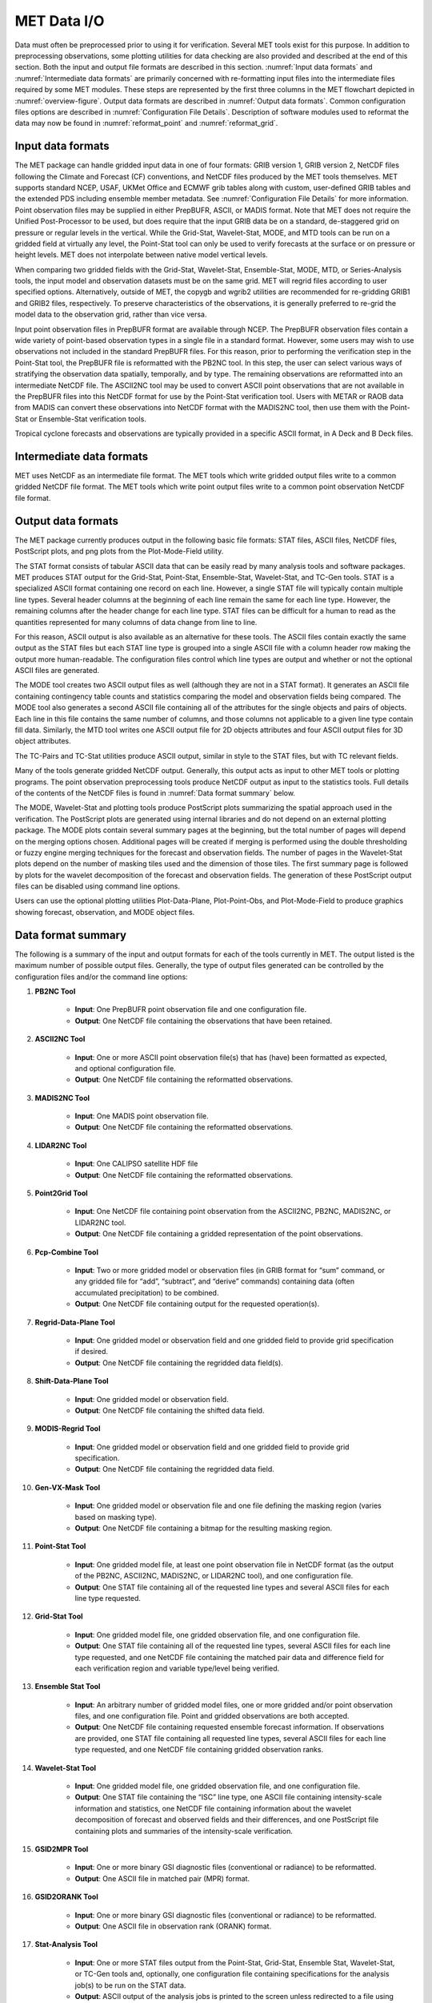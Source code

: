 .. _data_io:

MET Data I/O
============

Data must often be preprocessed prior to using it for verification. Several MET tools exist for this purpose. In addition to preprocessing observations, some plotting utilities for data checking are also provided and described at the end of this section. Both the input and output file formats are described in this section. :numref:`Input data formats` and :numref:`Intermediate data formats` are primarily concerned with re-formatting input files into the intermediate files required by some MET modules. These steps are represented by the first three columns in the MET flowchart depicted in :numref:`overview-figure`. Output data formats are described in :numref:`Output data formats`. Common configuration files options are described in :numref:`Configuration File Details`. Description of software modules used to reformat the data may now be found in :numref:`reformat_point`  and :numref:`reformat_grid`.

.. _Input data formats:

Input data formats
__________________

The MET package can handle gridded input data in one of four formats: GRIB version 1, GRIB version 2, NetCDF files following the Climate and Forecast (CF) conventions, and NetCDF files produced by the MET tools themselves. MET supports standard NCEP, USAF, UKMet Office and ECMWF grib tables along with custom, user-defined GRIB tables and the extended PDS including ensemble member metadata. See :numref:`Configuration File Details` for more information. Point observation files may be supplied in either PrepBUFR, ASCII, or MADIS format. Note that MET does not require the Unified Post-Processor to be used, but does require that the input GRIB data be on a standard, de-staggered grid on pressure or regular levels in the vertical. While the Grid-Stat, Wavelet-Stat, MODE, and MTD tools can be run on a gridded field at virtually any level, the Point-Stat tool can only be used to verify forecasts at the surface or on pressure or height levels. MET does not interpolate between native model vertical levels.

When comparing two gridded fields with the Grid-Stat, Wavelet-Stat, Ensemble-Stat, MODE, MTD, or Series-Analysis tools, the input model and observation datasets must be on the same grid. MET will regrid files according to user specified options. Alternatively, outside of MET, the copygb and wgrib2 utilities are recommended for re-gridding GRIB1 and GRIB2 files, respectively. To preserve characteristics of the observations, it is generally preferred to re-grid the model data to the observation grid, rather than vice versa.

Input point observation files in PrepBUFR format are available through NCEP. The PrepBUFR observation files contain a wide variety of point-based observation types in a single file in a standard format. However, some users may wish to use observations not included in the standard PrepBUFR files. For this reason, prior to performing the verification step in the Point-Stat tool, the PrepBUFR file is reformatted with the PB2NC tool. In this step, the user can select various ways of stratifying the observation data spatially, temporally, and by type. The remaining observations are reformatted into an intermediate NetCDF file. The ASCII2NC tool may be used to convert ASCII point observations that are not available in the PrepBUFR files into this NetCDF format for use by the Point-Stat verification tool. Users with METAR or RAOB data from MADIS can convert these observations into NetCDF format with the MADIS2NC tool, then use them with the Point-Stat or Ensemble-Stat verification tools.

Tropical cyclone forecasts and observations are typically provided in a specific ASCII format, in A Deck and B Deck files.

.. _Intermediate data formats:

Intermediate data formats
_________________________

MET uses NetCDF as an intermediate file format. The MET tools which write gridded output files write to a common gridded NetCDF file format. The MET tools which write point output files write to a common point observation NetCDF file format.

.. _Output data formats:

Output data formats
___________________

The MET package currently produces output in the following basic file formats: STAT files, ASCII files, NetCDF files, PostScript plots, and png plots from the Plot-Mode-Field utility.

The STAT format consists of tabular ASCII data that can be easily read by many analysis tools and software packages. MET produces STAT output for the Grid-Stat, Point-Stat, Ensemble-Stat, Wavelet-Stat, and TC-Gen tools. STAT is a specialized ASCII format containing one record on each line. However, a single STAT file will typically contain multiple line types. Several header columns at the beginning of each line remain the same for each line type. However, the remaining columns after the header change for each line type. STAT files can be difficult for a human to read as the quantities represented for many columns of data change from line to line.

For this reason, ASCII output is also available as an alternative for these tools. The ASCII files contain exactly the same output as the STAT files but each STAT line type is grouped into a single ASCII file with a column header row making the output more human-readable. The configuration files control which line types are output and whether or not the optional ASCII files are generated.

The MODE tool creates two ASCII output files as well (although they are not in a STAT format). It generates an ASCII file containing contingency table counts and statistics comparing the model and observation fields being compared. The MODE tool also generates a second ASCII file containing all of the attributes for the single objects and pairs of objects. Each line in this file contains the same number of columns, and those columns not applicable to a given line type contain fill data. Similarly, the MTD tool writes one ASCII output file for 2D objects attributes and four ASCII output files for 3D object attributes.

The TC-Pairs and TC-Stat utilities produce ASCII output, similar in style to the STAT files, but with TC relevant fields.

Many of the tools generate gridded NetCDF output. Generally, this output acts as input to other MET tools or plotting programs. The point observation preprocessing tools produce NetCDF output as input to the statistics tools. Full details of the contents of the NetCDF files is found in :numref:`Data format summary` below.

The MODE, Wavelet-Stat and plotting tools produce PostScript plots summarizing the spatial approach used in the verification. The PostScript plots are generated using internal libraries and do not depend on an external plotting package. The MODE plots contain several summary pages at the beginning, but the total number of pages will depend on the merging options chosen. Additional pages will be created if merging is performed using the double thresholding or fuzzy engine merging techniques for the forecast and observation fields. The number of pages in the Wavelet-Stat plots depend on the number of masking tiles used and the dimension of those tiles. The first summary page is followed by plots for the wavelet decomposition of the forecast and observation fields. The generation of these PostScript output files can be disabled using command line options.

Users can use the optional plotting utilities Plot-Data-Plane, Plot-Point-Obs, and Plot-Mode-Field to produce graphics showing forecast, observation, and MODE object files.

.. _Data format summary:

Data format summary
___________________

The following is a summary of the input and output formats for each of the tools currently in MET. The output listed is the maximum number of possible output files. Generally, the type of output files generated can be controlled by the configuration files and/or the command line options:

#. **PB2NC Tool**

    * **Input**: One PrepBUFR point observation file and one configuration file.

    * **Output**: One NetCDF file containing the observations that have been retained.

#. **ASCII2NC Tool**

    * **Input**: One or more ASCII point observation file(s) that has (have) been formatted as expected, and optional configuration file.

    * **Output**: One NetCDF file containing the reformatted observations.

#. **MADIS2NC Tool**

    * **Input**: One MADIS point observation file.

    * **Output**: One NetCDF file containing the reformatted observations.


#. **LIDAR2NC Tool**

    * **Input**: One CALIPSO satellite HDF file

    * **Output**: One NetCDF file containing the reformatted observations.

#. **Point2Grid Tool**

    * **Input**: One NetCDF file containing point observation from the ASCII2NC, PB2NC, MADIS2NC, or LIDAR2NC tool.

    * **Output**: One NetCDF file containing a gridded representation of the point observations.

#. **Pcp-Combine Tool**

    * **Input**: Two or more gridded model or observation files (in GRIB format for “sum” command, or any gridded file for “add”, “subtract”, and “derive” commands) containing data (often accumulated precipitation) to be combined.

    * **Output**: One NetCDF file containing output for the requested operation(s).

#. **Regrid-Data-Plane Tool**

    * **Input**: One gridded model or observation field and one gridded field to provide grid specification if desired.

    * **Output**: One NetCDF file containing the regridded data field(s).

#. **Shift-Data-Plane Tool**

    * **Input**: One gridded model or observation field.

    * **Output**: One NetCDF file containing the shifted data field.

#. **MODIS-Regrid Tool**

    * **Input**: One gridded model or observation field and one gridded field to provide grid specification.

    * **Output**: One NetCDF file containing the regridded data field.

#. **Gen-VX-Mask Tool**

    * **Input**: One gridded model or observation file and one file defining the masking region (varies based on masking type).

    * **Output**: One NetCDF file containing a bitmap for the resulting masking region.

#. **Point-Stat Tool**

    * **Input**: One gridded model file, at least one point observation file in NetCDF format (as the output of the PB2NC, ASCII2NC, MADIS2NC, or LIDAR2NC tool), and one configuration file.

    * **Output**: One STAT file containing all of the requested line types and several ASCII files for each line type requested.

#. **Grid-Stat Tool**

    * **Input**: One gridded model file, one gridded observation file, and one configuration file.

    * **Output**: One STAT file containing all of the requested line types, several ASCII files for each line type requested, and one NetCDF file containing the matched pair data and difference field for each verification region and variable type/level being verified.

#. **Ensemble Stat Tool**

    * **Input**: An arbitrary number of gridded model files, one or more gridded and/or point observation files, and one configuration file. Point and gridded observations are both accepted.

    * **Output**: One NetCDF file containing requested ensemble forecast information. If observations are provided, one STAT file containing all requested line types, several ASCII files for each line type requested, and one NetCDF file containing gridded observation ranks.

#. **Wavelet-Stat Tool**

    * **Input**: One gridded model file, one gridded observation file, and one configuration file.

    * **Output**: One STAT file containing the “ISC” line type, one ASCII file containing intensity-scale information and statistics, one NetCDF file containing information about the wavelet decomposition of forecast and observed fields and their differences, and one PostScript file containing plots and summaries of the intensity-scale verification.

#. **GSID2MPR Tool**

    * **Input**: One or more binary GSI diagnostic files (conventional or radiance) to be reformatted.

    * **Output**: One ASCII file in matched pair (MPR) format.

#. **GSID2ORANK Tool**

    * **Input**: One or more binary GSI diagnostic files (conventional or radiance) to be reformatted.

    * **Output**: One ASCII file in observation rank (ORANK) format.

#. **Stat-Analysis Tool**

    * **Input**: One or more STAT files output from the Point-Stat, Grid-Stat, Ensemble Stat, Wavelet-Stat, or TC-Gen tools and, optionally, one configuration file containing specifications for the analysis job(s) to be run on the STAT data.

    * **Output**: ASCII output of the analysis jobs is printed to the screen unless redirected to a file using the “-out” option or redirected to a STAT output file using the “-out_stat” option.

#. **Series-Analysis Tool**

    * **Input**: An arbitrary number of gridded model files and gridded observation files and one configuration file.

    * **Output**: One NetCDF file containing requested output statistics on the same grid as the input files.

#. **Grid-Diag Tool**

    * **Input**: An arbitrary number of gridded data files and one configuration file.

    * **Output**: One NetCDF file containing individual and joint histograms of the requested data.

#. **MODE Tool**

    * **Input**: One gridded model file, one gridded observation file, and one or two configuration files.

    * **Output**: One ASCII file containing contingency table counts and statistics, one ASCII file containing single and pair object attribute values, one NetCDF file containing object indices for the gridded simple and cluster object fields, and one PostScript plot containing a summary of the features-based verification performed.

#. **MODE-Analysis Tool**

    * **Input**: One or more MODE object statistics files from the MODE tool and, optionally, one configuration file containing specification for the analysis job(s) to be run on the object data.

    * **Output**: ASCII output of the analysis jobs will be printed to the screen unless redirected to a file using the “-out” option.

#. **MODE-TD Tool**

    * **Input**: Two or more gridded model files, two or more gridded observation files, and one configuration file.

    * **Output**: One ASCII file containing 2D object attributes, four ASCII files containing 3D object attributes, and one NetCDF file containing object indices for the gridded simple and cluster object fields.

#. **TC-Dland Tool**

    * **Input**: One or more files containing the longitude (Degrees East) and latitude (Degrees North) of all the coastlines and islands considered to be a significant landmass.

    * **Output**: One NetCDF format file containing a gridded field representing the distance to the nearest coastline or island, as specified in the input file.

#. **TC-Pairs Tool**

    * **Input**: At least one A-deck and one B-deck ATCF format file containing output from a tropical cyclone tracker and one configuration file. The A-deck files contain forecast tracks while the B-deck files are typically the NHC Best Track Analysis but could also be any ATCF format reference.

    * **Output**: ASCII output with the suffix .tcstat.

#. **TC-Stat Tool**

    * **Input**: One or more TCSTAT output files output from the TC-Pairs tool and, optionally, one configuration file containing specifications for the analysis job(s) to be run on the TCSTAT data.

    * **Output**: ASCII output of the analysis jobs will be printed to the screen unless redirected to a file using the “-out” option.

#. **TC-Gen Tool**

    * **Input**: One or more Tropical Cyclone genesis format files, one or more verifying operational and BEST track files in ATCF format, and one configuration file.

    * **Output**: One STAT file containing all of the requested line types and several ASCII files for each line type requested.

#. **TC-RMW Tool**

    * **Input**: One or more gridded data files, one ATCF track file defining the storm location, and one configuration file.

    * **Output**: One gridded NetCDF file containing the requested model fields transformed into cylindrical coordinates.

#. **RMW-Analysis Tool**

    * **Input**: One or more NetCDF output files from the TC-RMW tool and one configuration file.

    * **Output**: One NetCDF file for results aggregated across the filtered set of input files.

#. **Plot-Point-Obs Tool**

    * **Input**: One NetCDF file containing point observation from the ASCII2NC, PB2NC, MADIS2NC, or LIDAR2NC tool.

    * **Output**: One postscript file containing a plot of the requested field.

#. **Plot-Data-Plane Tool**

    * **Input**: One gridded data file to be plotted.

    * **Output**: One postscript file containing a plot of the requested field.

#. **Plot-MODE-Field Tool**

    * **Input**: One or more MODE output files to be used for plotting and one configuration file.

    * **Output**: One PNG file with the requested MODE objects plotted. Options for objects include raw, simple or cluster and forecast or observed objects.

#. **GIS-Util Tools**

    * **Input**: ESRI shape files ending in .dbf, .shp, or .shx.

    * **Output**: ASCII description of their contents printed to the screen.

.. _Configuration File Details:
  
Configuration File Details
__________________________

Part of the strength of MET is the leveraging of capability across tools. There are several configuration options that are common to many of the tools.

Many of the MET tools use a configuration file to set parameters. This prevents the command line from becoming too long and cumbersome and makes the output easier to duplicate.

Settings common to multiple tools are described in the following sections while those specific to individual tools are explained in the sections for those tools. In addition, these configuration settings are described in :ref:`config_options` and :ref:`config_options_tc`.
